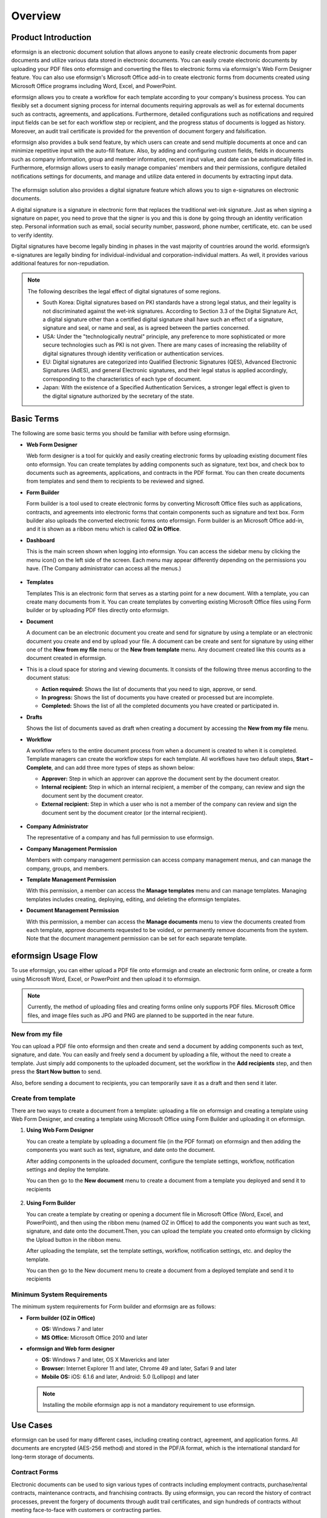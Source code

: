 Overview
============

Product Introduction
------------------------

eformsign is an electronic document solution that allows anyone to
easily create electronic documents from paper documents and utilize
various data stored in electronic documents. You can easily create
electronic documents by uploading your PDF files onto eformsign and
converting the files to electronic forms via eformsign's Web Form
Designer feature. You can also use eformsign's Microsoft Office add-in
to create electronic forms from documents created using Microsoft Office
programs including Word, Excel, and PowerPoint.

eformsign allows you to create a workflow for each template according to
your company's business process. You can flexibly set a document signing
process for internal documents requiring approvals as well as for
external documents such as contracts, agreements, and applications.
Furthermore, detailed configurations such as notifications and required
input fields can be set for each workflow step or recipient, and the
progress status of documents is logged as history. Moreover, an audit
trail certificate is provided for the prevention of document forgery and
falsification.

eformsign also provides a bulk send feature, by which users can create
and send multiple documents at once and can minimize repetitive input
with the auto-fill feature. Also, by adding and configuring custom
fields, fields in documents such as company information, group and
member information, recent input value, and date can be automatically
filled in. Furthermore, eformsign allows users to easily manage
companies' members and their permissions, configure detailed
notifications settings for documents, and manage and utilize data
entered in documents by extracting input data.

.. figure:: resources/main_feature.png
   :alt: Key Features
   :width: 700px


The eformsign solution also provides a digital signature feature which
allows you to sign e-signatures on electronic documents.

A digital signature is a signature in electronic form that replaces the
traditional wet-ink signature. Just as when signing a signature on
paper, you need to prove that the signer is you and this is done by
going through an identity verification step. Personal information such
as email, social security number, password, phone number, certificate,
etc. can be used to verify identity.

Digital signatures have become legally binding in phases in the vast
majority of countries around the world. eformsign’s e-signatures are
legally binding for individual-individual and corporation-individual
matters. As well, it provides various additional features for
non-repudiation.

.. note::

   The following describes the legal effect of digital signatures of
   some regions.

   -  South Korea: Digital signatures based on PKI standards have a
      strong legal status, and their legality is not discriminated
      against the wet-ink signatures. According to Section 3.3 of the
      Digital Signature Act, a digital signature other than a certified
      digital signature shall have such an effect of a signature,
      signature and seal, or name and seal, as is agreed between the
      parties concerned.

   -  USA: Under the "technologically neutral" principle, any preference
      to more sophisticated or more secure technologies such as PKI is
      not given. There are many cases of increasing the reliability of
      digital signatures through identity verification or authentication
      services.

   -  EU: Digital signatures are categorized into Qualified Electronic
      Signatures (QES), Advanced Electronic Signatures (AdES), and
      general Electronic signatures, and their legal status is applied
      accordingly, corresponding to the characteristics of each type of
      document.

   -  Japan: With the existence of a Specified Authentication Services,
      a stronger legal effect is given to the digital signature
      authorized by the secretary of the state.

Basic Terms
---------------

The following are some basic terms you should be familiar with before
using eformsign.

-  **Web Form Designer**

   Web form designer is a tool for quickly and easily
   creating electronic forms by uploading existing document files onto
   eformsign. You can create templates by adding components such as
   signature, text box, and check box to documents such as agreements,
   applications, and contracts in the PDF format. You can then create
   documents from templates and send them to recipients to be reviewed
   and signed.

-  **Form Builder**

   Form builder is a tool used to create electronic forms
   by converting Microsoft Office files such as applications, contracts,
   and agreements into electronic forms that contain components such as
   signature and text box. Form builder also uploads the converted
   electronic forms onto eformsign. Form builder is an Microsoft Office
   add-in, and it is shown as a ribbon menu which is called **OZ in Office**.

-  **Dashboard**

   This is the main screen shown when logging into eformsign.
   You can access the sidebar menu by clicking the menu icon(|image1|)
   on the left side of the screen. Each menu may appear differently
   depending on the permissions you have. (The Company administrator can
   access all the menus.)

   .. figure:: resources/dashboard.png
      :alt: eformsign Dashboard Screen
      :width: 700px


-  **Templates**

   Templates This is an electronic form that serves as a starting point
   for a new document. With a template, you can create many documents
   from it. You can create templates by converting existing Microsoft
   Office files using Form builder or by uploading PDF files directly
   onto eformsign.

-  **Document**

   A document can be an electronic document you create and send
   for signature by using a template or an electronic document you
   create and end by upload your file. A document can be create and sent
   for signature by using either one of the **New from my file** menu or
   the **New from template** menu. Any document created like this counts
   as a document created in eformsign.

-  This is a cloud space for storing and viewing
   documents. It consists of the following three menus according to the
   document status:

   -  **Action required:** Shows the list of documents
      that you need to sign, approve, or send.

   -  **In progress:** Shows the list of documents you have
      created or processed but are incomplete.

   -  **Completed:** Shows the list of all the completed
      documents you have created or participated in.

-  **Drafts**

   Shows the list of documents saved as draft when creating a
   document by accessing the **New from my file** menu.

-  **Workflow**

   A workflow refers to the entire document process from when a
   document is created to when it is completed. Template managers can
   create the workflow steps for each template. All workflows have two
   default steps, **Start – Complete**, and can add
   three more types of steps as shown below:

   -  **Approver:** Step in which an approver can approve the document sent by the document creator.

   -  **Internal recipient:** Step in which an internal recipient, a member of the company, can review and sign the document sent by the document creator.

   -  **External recipient:** Step in which a user who is not a member of the company can review and sign the document sent by the document creator (or the internal recipient).

   .. figure:: resources/workflow_new.png
      :alt: Workflow Steps
      :width: 400px


-  **Company Administrator**

   The representative of a company and has full permission to use eformsign.

-  **Company Management Permission**

   Members with company management permission can access company
   management menus, and can manage the company, groups, and members.

-  **Template Management Permission**

   With this permission, a member can access the **Manage templates**
   menu and can manage templates. Managing templates includes creating,
   deploying, editing, and deleting the eformsign templates.

-  **Document Management Permission**

   With this permission, a member can access the **Manage documents**
   menu to view the documents created from each template, approve
   documents requested to be voided, or permanently remove documents
   from the system. Note that the document management permission can be
   set for each separate template.

eformsign Usage Flow
------------------------

To use eformsign, you can either upload a PDF file onto eformsign and
create an electronic form online, or create a form using Microsoft Word,
Excel, or PowerPoint and then upload it to eformsign.

.. note::

   Currently, the method of uploading files and creating forms online
   only supports PDF files. Microsoft Office files, and image files such
   as JPG and PNG are planned to be supported in the near future.

New from my file
~~~~~~~~~~~~~~~~~~~~

You can upload a PDF file onto eformsign and then
create and send a document by adding components such as text, signature,
and date. You can easily and freely send a document by uploading a file,
without the need to create a template. Just simply add components to the
uploaded document, set the workflow in the **Add recipients** step, and
then press the **Start Now button** to send.

Also, before sending a document to recipients, you can temporarily save
it as a draft and then send it later.

.. figure:: resources/use_flow_web.png
   :alt: Usage Flow of eformsign using New from my file
   :width: 700px


Create from template
~~~~~~~~~~~~~~~~~~~~~~~

There are two ways to create a document from a template: uploading a
file on eformsign and creating a template using Web Form Designer, and
creating a template using Microsoft Office using Form Builder and
uploading it on eformsign.

1. **Using Web Form Designer**

   You can create a template by uploading a document
   file (in the PDF format) on eformsign and then adding the components
   you want such as text, signature, and date onto the document.

   After adding components in the uploaded document, configure the
   template settings, workflow, notification settings and deploy the
   template.

   You can then go to the **New document** menu to create a document from a
   template you deployed and send it to recipients

   .. figure:: resources/use_flow.png
      :alt: Usage Flow of eformsign Using Web Form Designer
      :width: 700px



2. **Using Form Builder**

   You can create a template by creating or opening a
   document file in Microsoft Office (Word, Excel, and PowerPoint), and
   then using the ribbon menu (named OZ in Office) to add the components
   you want such as text, signature, and date onto the document.Then,
   you can upload the template you created onto eformsign by clicking
   the Upload button in the ribbon menu.

   After uploading the template, set the template settings, workflow,
   notification settings, etc. and deploy the template.

   You can then go to the New document menu to create a document from a
   deployed template and send it to recipients

.. figure:: resources/use_flow2.png
   :alt: Usage Flow of eformsign Using Form Builder
   :width: 700px


Minimum System Requirements
~~~~~~~~~~~~~~~~~~~~~~~~~~~

The minimum system requirements for Form builder and eformsign are as
follows:

-  **Form builder (OZ in Office)**

   -  **OS:** Windows 7 and later

   -  **MS Office:** Microsoft Office 2010 and later

-  **eformsign and Web form designer**

   -  **OS:** Windows 7 and later, OS X Mavericks and later

   -  **Browser:** Internet Explorer 11 and later, Chrome 49 and later,
      Safari 9 and later

   -  **Mobile OS:** iOS: 6.1.6 and later, Android: 5.0 (Lollipop) and
      later

   .. note::

      Installing the mobile eformsign app is not a mandatory requirement
      to use eformsign.

Use Cases
---------

eformsign can be used for many different cases, including creating
contract, agreement, and application forms. All documents are encrypted
(AES-256 method) and stored in the PDF/A format, which is the
international standard for long-term storage of documents.

Contract Forms
~~~~~~~~~~~~~~

Electronic documents can be used to sign various types of contracts
including employment contracts, purchase/rental contracts, maintenance
contracts, and franchising contracts. By using eformsign, you can record
the history of contract processes, prevent the forgery of documents
through audit trail certificates, and sign hundreds of contracts without
meeting face-to-face with customers or contracting parties.

The e-contract process using eformsign is as follows:

.. figure:: resources/contract_ex1.png
   :alt: E-Contract Process
   :width: 700px


Agreement Forms
~~~~~~~~~~~~~~~

Electronic documents can be used to sign various types of agreements
including privacy policy and consent forms, medical informed consent
forms, parental consent forms, and sublease agreement forms. You can use
various types of devices including smartphones, tablets, and computers
to create and send thousands of agreement forms to recipients at once.

The e-agreement process using eformsign is as follows:

.. figure:: resources/usecase-process.PNG
   :alt: E-Agreement Process
   :width: 700px


Application Forms
~~~~~~~~~~~~~~~~~

Electronic documents can be used to sign various types of applications
including application forms for registrations, quotations, medical
treatments, and purchases. eformsign's workflow feature allows you to
easily send application forms even when an application needs to go
through multiple departments in an organization as well as forwarding
the document to the correct department. You can also send the copy of a
completed document to the parties involved immediately after the
document is completed.

.. figure:: resources/workflow_ex1.png
   :alt: Example Workflow of an Application Form
   :width: 400px


The e-application process using eformsign is as follows:

.. figure:: resources/application_ex1.png
   :alt: E-Application Process
   :width: 700px


.. |image1| image:: resources/menu_icon.png
